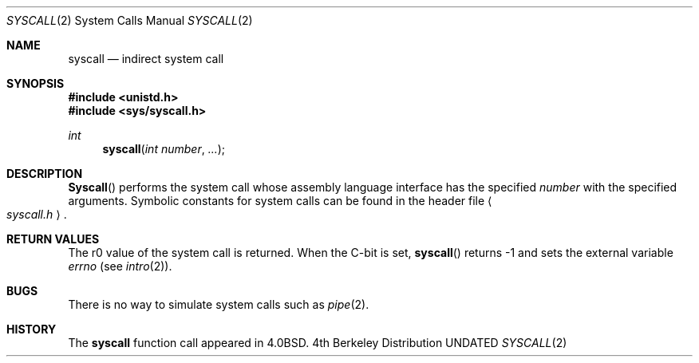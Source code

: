 .\" Copyright (c) 1980, 1991 Regents of the University of California.
.\" All rights reserved.
.\"
.\" %sccs.include.redist.man%
.\"
.\"     @(#)syscall.2	6.3 (Berkeley) 3/10/91
.\"
.Dd 
.Dt SYSCALL 2
.Os BSD 4
.Sh NAME
.Nm syscall
.Nd indirect system call
.Sh SYNOPSIS
.Fd #include <unistd.h>
.Fd #include <sys/syscall.h>
.Ft int
.Fn syscall "int number" "..."
.Sh DESCRIPTION
.Fn Syscall
performs the system call whose assembly language
interface has the specified
.Fa number
with the specified arguments.
Symbolic constants for system calls can be found in the header file
.Ao Pa syscall.h Ac .
.Pp
.Sh RETURN VALUES
The r0 value of the system call is returned.
When the C-bit is set,
.Fn syscall
returns -1 and sets the
external variable 
.Va errno
(see
.Xr intro 2 ) .
.Sh BUGS
There is no way to simulate system calls
such as
.Xr pipe 2 .
.Sh HISTORY
The
.Nm
function call appeared in
.Bx 4.0 .
